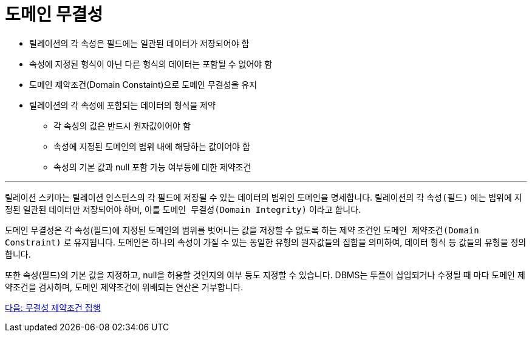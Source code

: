 = 도메인 무결성

* 릴레이션의 각 속성은 필드에는 일관된 데이터가 저장되어야 함
* 속성에 지정된 형식이 아닌 다른 형식의 데이터는 포함될 수 없어야 함
* 도메인 제약조건(Domain Constaint)으로 도메인 무결성을 유지
* 릴레이션의 각 속성에 포함되는 데이터의 형식을 제약
** 각 속성의 값은 반드시 원자값이어야 함
** 속성에 지정된 도메인의 범위 내에 해당하는 값이어야 함
** 속성의 기본 값과 null 포함 가능 여부등에 대한 제약조건

---

릴레이션 스키마는 릴레이션 인스턴스의 각 필드에 저장될 수 있는 데이터의 범위인 도메인을 명세합니다. 릴레이션의 각 `속성(필드)` 에는 범위에 지정된 일관된 데이터만 저장되어야 하며, 이를 `도메인 무결성(Domain Integrity)` 이라고 합니다.

도메인 무결성은 각 속성(필드)에 지정된 도메인의 범위를 벗어나는 값을 저장할 수 없도록 하는 제약 조건인 `도메인 제약조건(Domain Constraint)` 로 유지됩니다. 도메인은 하나의 속성이 가질 수 있는 동일한 유형의 원자값들의 집합을 의미하여, 데이터 형식 등 값들의 유형을 정의합니다. 

또한 속성(필드)의 기본 값을 지정하고, null을 허용할 것인지의 여부 등도 지정할 수 있습니다. DBMS는 투플이 삽입되거나 수정될 때 마다 도메인 제약조건을 검사하며, 도메인 제약조건에 위배되는 연산은 거부합니다.

link:./19_enforce_ic.adoc[다음: 무결성 제약조건 집행]

